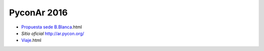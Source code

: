 PyconAr 2016
============

* `Propuesta sede B.Blanca </pages/eventos/Conferencias/PyConAr2016/propuestasedebahia>`_.html
*  `Sitio oficial` http://ar.pycon.org/
* `Viaje </pages/eventos/Conferencias/PyConAr2016/viaje>`_.html
